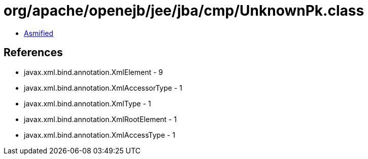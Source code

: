 = org/apache/openejb/jee/jba/cmp/UnknownPk.class

 - link:UnknownPk-asmified.java[Asmified]

== References

 - javax.xml.bind.annotation.XmlElement - 9
 - javax.xml.bind.annotation.XmlAccessorType - 1
 - javax.xml.bind.annotation.XmlType - 1
 - javax.xml.bind.annotation.XmlRootElement - 1
 - javax.xml.bind.annotation.XmlAccessType - 1
